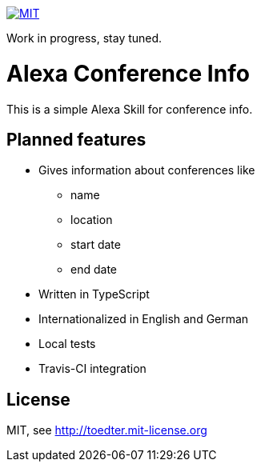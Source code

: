 image:http://img.shields.io/badge/license-MIT-blue.svg["MIT", link="http://toedter.mit-license.org"]

Work in progress, stay tuned.

= Alexa Conference Info

This is a simple Alexa Skill for conference info.

== Planned features

* Gives information about conferences like
** name
** location
** start date
** end date
* Written in TypeScript
* Internationalized in English and German
* Local tests
* Travis-CI integration

== License

MIT, see http://toedter.mit-license.org
